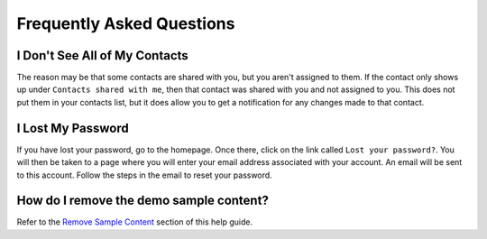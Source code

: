 Frequently Asked Questions
==========================

I Don't See All of My Contacts
------------------------------
 
The reason may be that some contacts are shared with you, but you aren't assigned to them. If the contact only shows up under ``Contacts shared with me``, then that contact was shared with you and not assigned to you. This does not put them in your contacts list, but it does allow you to get a notification for any changes made to that contact.

I Lost My Password
------------------

If you have lost your password, go to the homepage. Once there, click on the link called ``Lost your password?``. You will then be taken to a page where you will enter your email address associated with your account.  An email will be sent to this account. Follow the steps in the email to reset your password.

How do I remove the demo sample content?
-------------------------------

Refer to the `Remove Sample Content <https://disciple-tools.readthedocs.io/en/latest/Disciple_Tools_Theme/getting_started/demo.html#remove-sample-content>`_ section of this help guide. 

